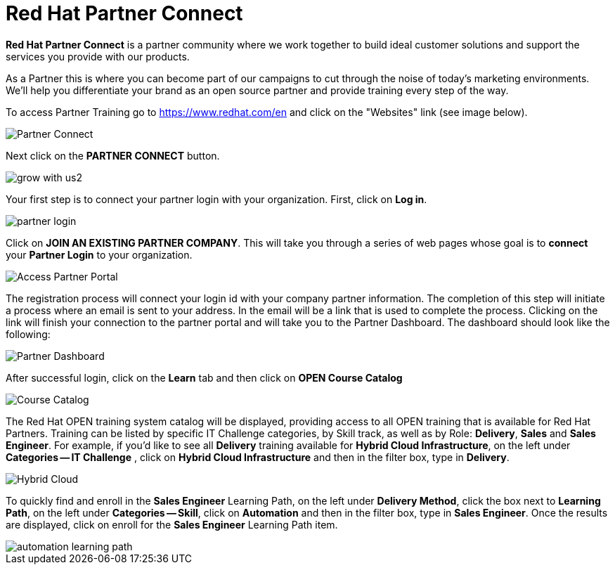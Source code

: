 = Red Hat Partner Connect

*Red Hat Partner Connect* is a partner community where we work together to build ideal customer solutions and support the services you provide with our products.

As a Partner this is where you can become part of our campaigns to cut through the noise of today's marketing environments. We'll help you differentiate your brand as an open source partner and provide training every step of the way.

[.lead]
To access Partner Training go to link:https://www.redhat.com/en[https://www.redhat.com/en^] and click on the "Websites" link (see image below).

image::images/partner_connect.jpg[Partner Connect]


[%hardbreaks]

[.lead]
Next click on the *PARTNER CONNECT* button.

image::images/grow_with_us2.jpg[]

[.lead]
Your first step is to connect your partner login with your organization.  First, click on  *Log in*.

image::images/partner_login.jpg[]

[.lead]
Click on *JOIN AN EXISTING PARTNER COMPANY*.  This will take you through a series of web pages whose goal is to *connect* your *Partner Login* to your organization.

image::images/join_existing_partner.jpg[Access Partner Portal]


The registration process will connect your login id with your company partner information.  The completion of this step will initiate a process where an email is sent to your address.  In the email will be a link that is used to complete the process.  Clicking on the link will finish your connection to the partner portal and will take you to the Partner Dashboard.  The dashboard should look like the following:

image::images/partner_dashboard.jpg[Partner Dashboard]

[.lead]
After successful login, click on the *Learn* tab and then click on *OPEN Course Catalog*

image::images/course_catalog.jpg[Course Catalog]




[.lead]
The Red Hat OPEN training system catalog will be displayed, providing access to all OPEN training that is available for Red Hat Partners. Training can be listed by specific IT Challenge categories, by Skill track, as well as by Role: *Delivery*, *Sales* and *Sales Engineer*.  For example, if you'd like to see all *Delivery* training available for *Hybrid Cloud Infrastructure*, on the left under *Categories -- IT Challenge* , click on *Hybrid Cloud Infrastructure* and then in the filter box, type in *Delivery*.

image::images/hybrid_cloud.jpg[Hybrid Cloud]

[.lead]
To quickly find and enroll in the *Sales Engineer* Learning Path, on the left under *Delivery Method*, click the box next to *Learning Path*, on the left under *Categories -- Skill*, click on *Automation* and then in the filter box, type in *Sales Engineer*. Once the results are displayed, click on enroll for the *Sales Engineer* Learning Path item.

image::images/automation_learning_path.jpg[]
